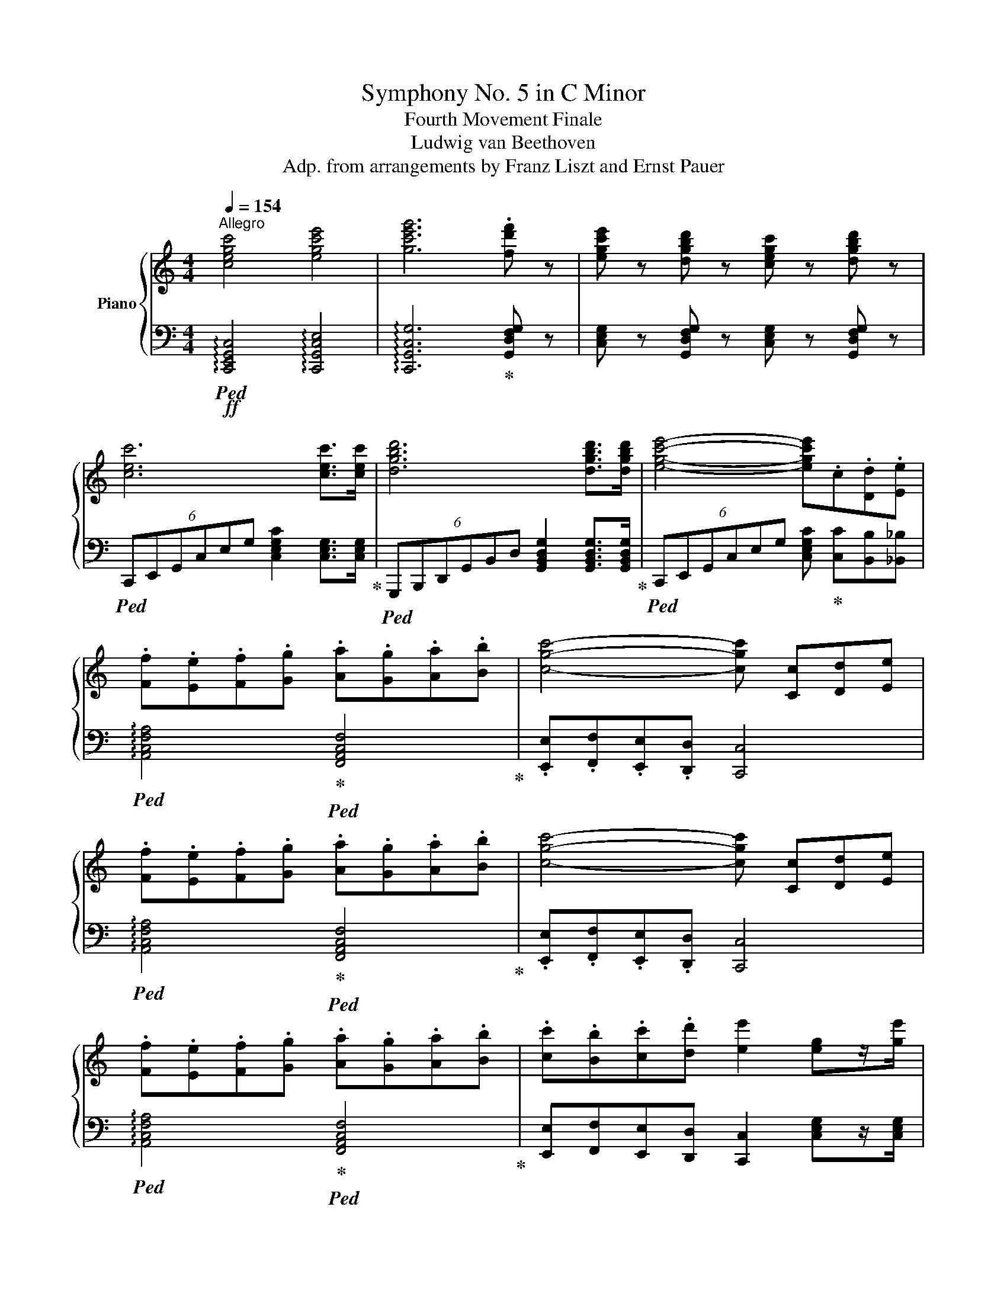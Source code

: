 X:1
T:Symphony No. 5 in C Minor
T:Fourth Movement Finale
T:Ludwig van Beethoven
T:Adp. from arrangements by Franz Liszt and Ernst Pauer
%%score { ( 1 4 6 ) | ( 2 3 5 ) }
L:1/8
Q:1/4=154
M:4/4
K:C
V:1 treble nm="Piano"
V:4 treble 
V:6 treble 
V:2 bass 
V:3 bass 
V:5 bass 
V:1
"^Allegro" [cegc']4 [egc'e']4 | [gc'e'g']6 .[fd'f'] z | [egc'e'] z [dgbd'] z [cegc'] z [dgbd'] z | %3
 [cec']6 [cec']>[cec'] | [dgbd']6 [dgbd']>[dgbd'] | [egc'e']4- [egc'e'].c.[Dd].[Ee] | %6
 .[Ff].[Ee].[Ff].[Gg] .[Aa].[Gg].[Aa].[Bb] | [cgc']4- [cgc'] [Cc][Dd][Ee] | %8
 .[Ff].[Ee].[Ff].[Gg] .[Aa].[Gg].[Aa].[Bb] | [cgc']4- [cgc'] [Cc][Dd][Ee] | %10
 .[Ff].[Ee].[Ff].[Gg] .[Aa].[Gg].[Aa].[Bb] | .[cc'].[Bb].[cc'].[dd'] [ee']2 [eg]z/[ge']/ | %12
 [ge'][fd'] [df]z/[fd']/ [fd'][ec'] [ce]z/[ec']/ | [ec'][db] [Bdb]4 [ec']z/[ge']/ | %14
 [ge'][fd'] [df]z/[fd']/ [fd'][ec'] [ce]z/[ec']/ | [ec'][db] [Bdb]4 [ec']z/[ge']/ | %16
 [ge']z/[fd']/ [df]z/[fd']/ [fd']z/[ec']/ [ce]z/[ec']/ | [db]z/d/ [Gg]4 a/g/f/e/ | %18
 [db]z/d/ [Gg]4 a/g/f/e/ | dz/[ceg]/ [cea]/g/f/e/ [Bd]z/[ceg]/ [cea]/g/f/e/ | %20
 [Bd]z/[ceg]/ [cea]/g/f/e/ [Bd]z/[ceg]/ [cea]/g/f/e/ | .[Bd]gf.e .d!ff!e!f!d.c | %22
 .B!ff!e!f!d.c .B!ff!cBA | .G!ff!c!f!B.A .G[cc'][Bb].[Aa] | %24
 .G!ff![cc']!f![Bb].[Aa] .[Gg].[Ff].[Ee].[Dd] | [CEc]6!ff! [EG]2 | [Ge]6 [Fd]>[Ec] | %27
 (6:4:6[DFGB] z!mp! [DFG][DFG][DFG][DFG] (6:4:6[DFG][DFG][DFG][DFG][DFG][DFG] | %28
 (6:4:6[DFG][DFG][DFG][DFG][DFG][DFG] (6:4:6[DFG][DFG][DFG][DFG][DFG][DFG] | [FGd]6!ff! G2 | %30
!ff! [df]6 [ce]>[Bd] | d2!ff! e2 x4 | x4 x4 | [EGce]6 [Cc]2 | [Ee]2 [Cc]2 [Gg]2 [Ff]>[Ee] | %35
 [Fcf]6 [Cc]2 | [FAcf]2 [Cc]2 [Aa]2 [Gg]>[Ff] |!mf! g^fgg g4- | g^fgg g4- | g^fgg g4- | g^fgg g4- | %41
 g^fgg gfgg | g^fgg gfgg |!ff! g4- g gf.e | .ded.c B [Gg][A^f].[cfc'] | .[Bgb] g^f.c' .b G^F.c | %46
 .B z z2 z2 (3[Bd][ce][df] | .[Geg]2 (3[ce][df][eg] .[fa]2 (3[fa][gb][ac'] | %48
 .[eg]2 (3[EG][EG][EG] [EG]2!p! (3gfe | d2 (3fed c2 (3edc | [GB]2 (3Bcd G2!f! (3[Bd][ce][df] | %51
 [eg]2 (3[ce][df][eg] [fa]2 (3[fa][g=b][ac'] | [eg]2 (3GAB .[Cc]2!p! (3gfe | d2 (3fed c2 (3edc | %54
 B2 (3GAB c2!p! (3agf | e2 (3gfe d2 (3fed | ^c2 (3ABc d2!pp! (3=c'_ba | g2 (3_bag f2 (3agf | %58
 [EGe]"^cresc." z/ x/ x2 x4 | x4 x4 |!ff! [Afa]4- [Afa]/ A,/_B,/C/ D/E/F/G/ | %61
 A/C/D/E/ F/G/A/_B/ c/A/B/c/ d/e/f/g/ | a/g/a/=b/ c/c'/c/c'/ c/c'/c/c'/ c/c'/c/c'/ | %63
 [cac']b/a/ g/f/e/d/ c'/b/a/g/ f/e/d/c/ |!fff! .[FAf]2 z2 z4 | .[DGBd]2 z2 z4 | [Cc]6!mf! B2 | %67
 [_E^FA]2 [=DG]2 z!p! g/a/ b/!mp!c'/d'/b/ |!f!!>(! c'2!>)! z2 z4 | %69
 [_E^FA]2 [=DG]2 z!p! g/a/ b/!mp!c'/d'/e'/ |!f!!>(! f'2!>)! z2 z4 | %71
 [Ad]2 [G^c]2 z!p! ^c'/d'/ e'/f'/!mp!g'/e'/ | a'2 z2 z/!p! a/b/^c'/ d'/e'/!mp!f'/d'/ | %73
 g'2 z2 z!mp!!<(! d/e/ f/!mf!g/a/!<)!b/ |!ff! [cc']6!ff! [Bb]2 | [Aa]2!ff! [Gg]2!ff! [Gg]2 [Gg]2 | %76
!ff! [cc']6!ff! [Bb]2 |!ff! [Aa]2!ff! [Gg]2!ff! [Gg]2!ff! [Gg]2 |!ff!!8va(! [ff']6 [ee']2!8va)! | %79
!ff! [dd']2!ff! [^c^c']2!ff! [cc']2!ff! [cc']2 | [^c^c']2!ff! [ec'e']2 [ec'e']2!ff! [ec'e']2 | %81
 [e^c'e']2!ff! [ge'g']2!ff! [ge'g']2 [ge'g']2 | %82
!ff! .[ge'g']!mf! z/ [^c^c']/z/[_B_b]/z/[Gg]/ z/ [Bb]/z/!f!!<(![cc']/z/[ee']/z/!<)![gg']/ | %83
 .[fd'f'] z/!mf! [dd']/z/[_B_b]/z/[Ff]/ z/ [Bb]/z/!f!!<(![dd']/z/[ff']/z/!<)![dd']/ | %84
!ff! .[f=bd'f'] z/!mf! [dd']/z/[Bb]/z/[Ff]/ z/ [Bb]/z/!f!!<(![dd']/z/[ff']/z/!<)![dd']/ | %85
!ff! .[_eac'_e'] z/!mf! [cc']/z/[Aa]/z/[^F^f]/ z/ [Aa]/z/!<(![cc']/z/[ee']/z/!<)![cc']/ | %86
 z/!8va(! [_e_e']/z/!f![^f^f']/z/[aa']/z/[c'c'']/ z/ [e'_e'']/z/!ff![c'c'']/z/[e'e'']/z/[c'c'']/ | %87
!ff! [=e'c''=e'']6!8va)!!f! (3[Gg]fe | [DFd]2 (3fed [CEc]2 (3edc | [B,DB]2 (3Bcd .G2 (3agf | %90
 [EGe]2 (3gfe [DFd]2 (3fed |!ff! [CEc]2!f! (3cde .G2 c2 | [B,DB]2 (3Bcd [CEc]2 (3cde | %93
 [DGd]2 (3def z2 d2 | [CEc]2 (3cde [DFd]2 (3def | [EGe]2!f! (3efg z2 (3gfe | %96
 (3d^cd (3fed (3ede (3gfe | (3[Bf]ef (3agf (3[Bf]ef (3agf | (3[_Be]de (3gfe (3[Bf]ef (3agf | %99
 (3[_Bg]^fg (3_bag (3gfg (3bag |!8va(! (3[_bg']^f'g' (3_b'a'g' (3g'f'g' (3b'a'g' | %101
 [ac'f'a'][ac'f'a'][ac'f'a'][ac'f'a'] [ac'f'a'][ac'f'a'][ac'f'a'][ac'f'a'] | %102
 [c'f'a'c''][c'f'a'c''][c'f'a'c''][c'f'a'c''] [c'f'a'c''][c'f'a'c''][c'f'a'c''][c'f'a'c''] | %103
 [f'a'c''f''][f'a'c''f''][f'a'c''f''][f'a'c''f''] [f'a'c''f''][f'a'c''f''][f'a'c''f''][f'a'c''f''] | %104
 [c'f'a']/a/[c'f'a']/a/ [c'f'a']/a/[c'f'a']/a/ [c'f'a']/a/[c'f'a']/a/ [c'f'a']/a/[c'f'a']/a/ | %105
 .[gbd'g']2!8va)! z2 z4 | .[GBdg]2 z2 z4 | .[EGce]2 z2 z4 | .[GBdg]2 z2 z4 | .[EGce]2 z2 z4 | %110
 .[GBdg]2 z2 z4 | .[EGce]2 z2 z4 | .[GBdg]2 z2 z4 | z8 | z8 | z8 | z4 z2!p! g2 | b2 g2 d'2 c'>b | %118
 c'2 g2 e'2!mp! d'>c' | b2 [Gg]2 [dd']2 [cc']>[Bb] | [cc']2 g2 [ee']2!mf! [dd']>[cc'] | %121
 [Bb]2 [Gg]2 [dd']2!f! [cc']>[Bb] |!f! c'2!f! b2!f! a2 g2 | f2 e2 d2 ^c2 | %124
!ff! [DAd]6!8va(!!f! .[Ece]2!8va)! |!ff! [Fcf]6!8va(!!f! .[_Ec_e]2!8va)! | %126
 [DAd]6!8va(!!f! .[Ece]2!8va)! |!ff! [Fcf]6!8va(!!f! .[^Fc^f]2!8va)! | .[Gdg]2 z2!p! .[=Ec=e]2 z2 | %129
 .[Fdf]2 z2 .[DFd]2 G,2 | C2 G,2 E2 D>C | G6 E2 | c2 G2 e2 d>c | g6 g2 | %134
!p! [Bb]2 g2 [dd']2 [cc']>[Bb] | [cc']2 g2 [ee']2!mp! [dd']>[cc'] | [Bb]2 g2 [dd']2 [cc']>[Bb] | %137
 [cc']2 g2 [ee']2!mf! [dd']>[cc'] | [Bb]2 g2 [dd']2!f! [cc']>[Bb] | [cc']2 [Bb]2 [Aa]2 [Gg]2 | %140
 [Ff]2 [Ee]2 [Dd]2 [^C^c]2 | [DBd]6!8va(!!f! .[Ece]2!8va)! |!ff! [Fcf]6!8va(! .[_Ec_e]2!8va)! | %143
 [DAcd]6!8va(! .[_Ec_e]2!8va)! | [Fcf]6!8va(!!f! .[^fc'^f']2!8va)! |!p! .[gc'g']2 z2 .[gg']2 z2 | %146
 .[gg']2 z2 .[ff']2 z2 | .[ff']2 z2 .[ee']2 z2 | %148
!p![Q:1/4=184]"^più Allegro" .[dd']2 .[GB]2 .[gg']2 .[cg]2 | .[gg']2 .[cg]2 .[gg']2 .[cg]2 | %150
!mp! .[gg']2 .[cg]2 .[ff']2 .[cf]2 | .[ff']2 .[Bf]2 .[ee']2 .[ce]2 | %152
!mf! .[dd']2 .[Bd]2 .[gg']2 .[cg]2 | .[gg']2 .[cg]2 .[gg']2 .[cg]2 | %154
!f! .[gg']2 .[cg]2 .[ff']2 .[cf]2 | .[ff']2 .[Bf]2 .[ee']2 .[ce]2 | %156
 .[dd']2 .[cd]2 .[gg']2 .[Bg]2 ||[Q:1/4=240]"^Presto" C6 B,2 | A,2 G,2 .G,2 .G,2 | C6 B,2 | %160
 A,2 G,2 .G,2 .G,2 | [CE]6 [B,D]2 | [A,C]2 [G,B,]2 .[G,B,]2 .[G,B,]2 | [CE]6 [B,D]2 | %164
 [A,C]2 [G,B,]2 .[G,B,]2 .[G,B,]2 | [CEc]6 [B,DB]2 | [A,CA]2 [G,B,G]2 .[G,B,G]2 .[G,B,G]2 | %167
 [CEc]6 [B,DB]2 | [A,CA]2 [G,B,G]2 .[G,B,G]2 .[G,B,G]2 | [Ece]6 [DBd]2 | %170
 [CAc]2 [B,GB]2 .[B,GB]2 .[B,GB]2 | [Ece]6 [DBd]2 | [CAc]2 [B,GB]2 .[B,GB]2 .[B,GB]2 | %173
 .[Gceg]2 z2 .[Gcg]2 z2 | .[Gcg]2 z2 .[Fcf]2 z2 |!mp! .[Fcf]2 z2 .[Ece]2 z2 | %176
 .[FBd]2 z2 .[Gcg]2 z2 | .g2 z2 .g2 z2 | .g2 z2 .f2 z2 | .f2 z2 .e2 z2 | .d2 z2 .[Gcg]2 .[Gcg]2 | %181
 .[Gcg]2 .[gc'e'g']2 .[gc'e'g']2 .[gc'e'g']2 | .[gc'g']2 .[gc'g']2 .[fc'f']2 .[fc'f']2 | %183
 .[fbd'f']2 .[fbd'f']2 .[ec'e']2 .[ec'e']2 | .[fc'd']2 .[fc'd']2 .[fgbg']2 .[fgbg']2 | %185
!ff! [cegc']4 [egc'e']4 | [gc'e'g']6 [ff']2 | [egc'e']2 [dd']2 [cc']2 [dd']2 | [egc'e']6 [ee']2 | %189
 [egc'e']2 [dd']2 [ee']2 [ff']2 | [gc'e'g']6 [gg']2 | [gc'e'g']2 [ff']2 [gg']2 [bb']2 | %192
 [c'e'g'c'']6 [Bb]2 | [cegc']2 [Bb]2 [cc']2 [dd']2 | [egc'e']2 [dd']2 [ee']2 [ff']2 | %195
 [gc'e'g']2 [gc'e'g']2 [gc'e'g']2 [gc'e'g']2 | [gc'e'g']2 [gc'e'g']2 [gc'e'g']2 [gc'e'g']2 | %197
 [egc'e']2 [egc'e']2 [egc'e']2 [egc'e']2 | [egc'e']2 [egc'e']2 [egc'e']2 [egc'e']2 | %199
 .[cegc']2 z2 z4 | .[dgbd']2 z2 z4 | .[egc'e']2 z2 z4 | .[gbd'g']2 z2 z4 | .[egc'e']2 z2 z4 | %204
 .[dgbd']2 z2 z4 | .[egc'e']2 z2 z4 | .[gbd'g']2 z2 z4 | .[egc'e']2 z2 z4 | .[gbd'g']2 z2 z4 | %209
 .[egc'e']2 z2 z4 | .[gbd'g']2 z2 z4 |!fff! z!8va(! [c'c'']z[c'c'']z[c'c'']z[c'c''] | %212
 z [c'c'']z[c'c'']z[gg']z[ee']!8va)! | z [cc']z[cc']z[cc']z[cc'] | z [cc']z[cc']z[Gg]z[Ee] | %215
 [Cc]2 z2 z2 [CEc]2 | [CEc]2 [CEc]2 [CEc]2 [CEc]2 | [CEc]2 z2 z2 [CEc]2 | %218
 [CEc]2 [CEc]2 [CEc]2 [CEc]2 | [CEc]2 z2 [CEc]2 [CEc]2 | [CEc]2 z2 [Ece]2 [Ece]2 | %221
 [Ece]2 z2 [Geg]2 [Geg]2 | [Geg]2 z2 [cec']2 [cec']2 | [cec']2 [cec']2 [cec']2 [cec']2 | %224
 [cec']2 [cec']2 [cec']2 [cec']2 | [ege']2 [ege']2 [ege']2 [ege']2 | %226
 [ege']2 [ege']2 [ege']2 [ege']2 | [ege']2 z2 z4 | z8 | [cegc']2 z2 z4 | z8 | [CEGc]2 z2 z4 | z8 | %233
 [cegc']2 z2 z4 | [cegc']2 z2 z4 | [cegc']2 z2 z4 | z8 |!8va(! [c'e'g'c'']2 z2!8va)! z4 | z8 | %239
[K:bass][Q:1/4=120] !fermata![C,C]8 |] %240
V:2
!ff!!ped! !arpeggio![C,,E,,G,,C,]4 !arpeggio![C,,G,,C,E,]4 | %1
 !arpeggio![C,,G,,C,G,]6!ped-up! [G,,D,F,G,] z | %2
 [C,E,G,] z [G,,D,F,G,] z [C,E,G,] z [G,,D,F,G,] z | %3
!ped! (6:4:6C,,E,,G,,C,E,G, [C,E,G,C]2 [C,E,G,]>[C,E,G,]!ped-up! | %4
!ped! (6:4:6G,,,B,,,D,,G,,B,,D, [G,,B,,D,G,]2 [G,,B,,D,G,]>[G,,B,,D,G,]!ped-up! | %5
!ped! (6:4:6C,,E,,G,,C,E,G, [C,E,G,C]!ped-up! [C,C][B,,B,][_B,,_B,] | %6
!ped! !arpeggio![A,,C,F,A,]4!ped-up!!ped! [F,,A,,C,F,]4!ped-up! | %7
 .[E,,E,].[F,,F,].[E,,E,].[D,,D,] [C,,C,]4 | %8
!ped! !arpeggio![A,,C,F,A,]4!ped-up!!ped! [F,,A,,C,F,]4!ped-up! | %9
 .[E,,E,].[F,,F,].[E,,E,].[D,,D,] [C,,C,]4 | %10
!ped! !arpeggio![A,,C,F,A,]4!ped-up!!ped! [F,,A,,C,F,]4!ped-up! | %11
 [E,,E,][F,,F,][E,,E,][D,,D,] [C,,C,]2 [C,E,G,]z/[C,E,G,]/ | %12
 [F,G,]2 [F,G,]>[F,G,] [E,G,]2 [E,G,]>[E,G,] | %13
!ped! [G,,G,]2 [G,,B,,D,G,]4!ped-up! [C,E,G,]>[C,E,G,] | %14
 [F,G,]2 [F,G,]>[F,G,] [E,G,]2 [E,G,]>[E,G,] | %15
!ped! [G,,G,]2 [G,,B,,D,G,]4!ped-up! [C,E,G,]>[C,E,G,] | %16
 [B,,G,]>[B,,G,] [G,,G,]>[G,,G,] [C,G,]>[C,G,] [E,G,]>[E,G,] | %17
!ped! [G,,G,] z (3[G,B,D][G,B,D][G,B,D]!ped-up! (3[G,B,D][G,B,D][G,B,D] [G,B,D] z | %18
!ped! [G,,G,] z (3[G,B,D][G,B,D][G,B,D]!ped-up! (3[G,B,D][G,B,D][G,B,D] [G,B,D] z | %19
 [G,,G,] z/!ped! [G,CE]/ [G,CE]2!ped-up! [G,B,D] z/!ped! [G,,C,G,]/ [G,,C,G,]2!ped-up! | %20
 [G,,G,] z/!ped! [G,CE]/ [G,CE]2!ped-up! [G,B,D] z/!ped! [G,,C,G,]/ [G,,C,G,]2!ped-up! | %21
 [G,,B,,D,G,]2!f! z2 z ED.C | .B,ED.C .B,C!f!B,A, | .G,CB,.A, .G,!ff!C!f!B,.A, | %24
 .G,[C,C][B,,B,].[A,,A,] .[G,,G,].[F,,F,].[E,,E,].[D,,D,] | %25
!ff!!ped! (6:4:6[C,,C,]!mp! [C,E,G,][C,E,G,][C,E,G,][C,E,G,][C,E,G,] (6:4:6[C,E,G,][C,E,G,][C,E,G,][C,E,G,][C,E,G,][C,E,G,]!ped-up! | %26
!ped! (6:4:6[E,G,C][E,G,C][E,G,C][E,G,C][E,G,C][E,G,C] (6:4:6[E,G,C][E,G,C][E,G,C]!ped-up![E,G,C][E,G,C][E,G,C] | %27
!ff!!ped! [G,,,G,,]4- [G,,,G,,].[G,,,G,,].B,,,.D,,!ped-up! | .F,,.G,,.B,,.D, .F,.G,.F,.D, | %29
!ff!!ped! .B,,!ff!.D,.B,,.G,, .F,,.D,,.B,,,.D,,!ped-up! | %30
!ped! (6:4:6[G,,,G,,]!mp![F,G,B,][F,G,B,][F,G,B,][F,G,B,][F,G,B,] (6:4:6[F,G,B,][F,G,B,][F,G,B,][F,G,B,][F,G,B,][F,G,B,]!ped-up! | %31
!ff! [C,,C,]4- [C,,C,]!ped!.C,,.E,,.[G,,,G,,] | .[C,,C,].E,.G,.C .E.C.G,.E,!ped-up! | %33
!ff! [_B,,,_B,,][A,,,A,,].[B,,,B,,].[B,,,B,,] [B,,,B,,]4- | %34
 [B,,,B,,][A,,,A,,].[_B,,,_B,,].[B,,,B,,] E,2 F,>G, | %35
 F,[^G,,,^G,,].[A,,,A,,].[A,,,A,,] [A,,,A,,]4- | %36
 [A,,,A,,][^G,,,^G,,].[A,,,A,,].[A,,,A,,] F,2 =G,>A, |!ff!!ped! [B,,,G,,B,,]6 [G,,,G,,]2!ped-up! | %38
!ped! [B,,,B,,]2 [G,,,G,,]2 [D,,D,]2!ped-up! [C,,C,]>[B,,,B,,] | %39
!ped! [C,,G,,C,]6 [G,,,G,,]2!ped-up! |!ped! [C,,C,]2 [G,,,G,,]2 [E,,E,]2!ped-up! [D,,D,]>[C,,C,] | %41
!ped! [B,,,G,,B,,]2 [G,,,G,,]2 [D,,G,,D,]3!ped-up! [C,,C,]/[B,,,B,,]/ | %42
!ped! [C,,G,,C,]2 [G,,,G,,]2 [E,,G,,E,]3!ped-up! [D,,D,]/[C,,C,]/ | %43
 .[G,,G,] [G,G][F,F].[E,E] .[D,D] [E,E][D,D].[C,C] | %44
 .[B,,B,][C,C][B,,B,].[A,,A,] .[G,,G,] [G,,G,][A,,A,].[D,,D,] | %45
 .[G,,G,][K:treble] G^F.c .B[K:bass]!f! G,^F,.C | %46
 .B, [G,,G,][F,,F,].[D,D] .[F,,F,] [E,,E,][D,,D,].[B,,B,] | %47
!ped! (3.[C,,C,] [E,G,C][E,G,C] [E,G,C]2!ped-up!!ped! (3.[C,,C,] [A,CF][A,CF] [A,CF]2!ped-up! | %48
!ped! [C,G,C]2 (3G,,A,,B,,!ped-up! .[C,,C,]2 (3EFG | F2 (3DEF E2 (3CDE | %50
 [G,D]2!mp!"^cresc." (3B,,C,!mf!D, G,,2 (3F,E,D, | %51
!ped! (3z CC (3CB,_B,!ped-up!!ped! (3z A,A, (3A,G,F,!ped-up! | %52
!ped! (3E,F,G, (3G,,A,,B,,!ped-up! .[C,,C,]2 (3EFG | F2 (3DEF E2 (3CDE | %54
 [DF]2!f! (3G,,A,,B,, [C,,C,]2[K:treble] (3FGA | G2 (3EFG F2 (3DEF | %56
 G2[K:bass]!f! (3A,,B,,^C, [D,,D,]2 (3=C,E,F, | [E,G,]2 (3C,F,G, A,2 (3C,G,A, | %58
!pp!!ped!!<(! C,, [C,_B,C]/[I:staff -1][Geg]/[I:staff +1][C,B,C]/[I:staff -1][Geg]/[I:staff +1][C,B,C]/[I:staff -1][Geg]/[I:staff +1][C,B,C]/[I:staff -1][Geg]/[I:staff +1][C,B,C]/[I:staff -1][Geg]/[I:staff +1][C,B,C]/[I:staff -1][Geg]/[I:staff +1][C,B,C]/[I:staff -1][Geg]/ | %59
[I:staff +1] [C,_B,C]/[I:staff -1][^Ge^g]/[I:staff +1][C,B,C]/[I:staff -1][Geg]/[I:staff +1][C,B,C]/[I:staff -1][Geg]/[I:staff +1][C,B,C]/[I:staff -1][Geg]/[I:staff +1][C,B,C]/[I:staff -1][Geg]/[I:staff +1][C,B,C]/[I:staff -1][Geg]/[I:staff +1][C,B,C]/[I:staff -1][Geg]/[I:staff +1][C,B,C]/[I:staff -1][Geg]/!ped-up!!<)! | %60
!ped![I:staff +1] [F,,C,]/!f!F,/[F,,C,]/F,/ [F,,C,]/F,/[F,,C,]/F,/ [F,,C,]/F,/[F,,C,]/F,/ [F,,C,]/F,/[F,,C,]/F,/!ped-up! | %61
!ped! [F,,C,]/F,/[F,,C,]/F,/ [F,,C,]/F,/[F,,C,]/F,/ [F,,C,]/F,/[F,,C,]/F,/ [F,,C,]/F,/[F,,C,]/F,/ | %62
 F,,.[F,,F,]!ped-up!.[^F,,^F,].[F,,F,] .[G,,G,].[G,,G,].[^G,,^G,].[G,,G,] | %63
 .[A,,A,].[A,,A,] .[B,,B,].[B,,B,] .[C,C] .[C,E,C].[D,F,C].[E,G,C] | .[F,A,D]2 z2 z4 | %65
 .[G,,D,G,B,]2 z2 z4 |!f!!>(! G,4!>)!!mp! ^G,4 | [C,A,]2 [B,,=G,B,]2!mf! .[B,DG]2 .[B,DG]2 | %68
 C4!mp! ^G,4 | [C,A,]2 [B,,=G,B,]2!mf! .[B,DG]2 .[B,DG]2 | F4!mp! ^C4 | %71
 [F,D]2 [E,G,_B,^C]2!mf! [E,G,B,C]2 [E,G,B,C]2 |!f! [F,A,D]4 [D,F,D]7/2 [F,DF]/ | %73
 [CE]4 [DF]7/2 [DF]/ |!ped! [E,E]6 [D,D]2!ped-up! | %75
!ff! [C,C]2!ped! [B,,B,]2 [B,,B,]2!ff! [B,,B,]2!ped-up! | [E,E]6 [D,D]2 | %77
 [C,C]2!ped! [B,,B,]2 [B,,B,]2 [B,,B,]2 | [B,,B,]6!ped-up!!ff! [C,C]2 | %79
!ped! [F,,F,]2 [E,,E,]2 [E,,E,]2 [E,,E,]2 |!ff! [E,,E,]2 [E,,G,,E,]2!ff! [E,,G,,E,]2 [E,,G,,E,]2 | %81
!ff! [E,,G,,E,]2 [E,,G,,E,]2 [E,,G,,E,]2!ff! [E,,G,,E,]2!ped-up! | %82
!ped! .[F,,_B,,^C,F,]!f!!<(! [B,,_B,]/z/[C,^C]/z/!<)![E,E]/ z/ [C,C]/z/[B,,B,]/z/[F,,F,]/z/[B,,B,]/ z/!ped-up! | %83
!ff!!ped! .[F,,_B,,D,F,]!f!!<(! [B,,_B,]/z/[D,D]/z/!<)![F,F]/ z/ [D,D]/z/[B,,B,]/z/[F,,F,]/z/[B,,B,]/ z/!ped-up! | %84
!ped! .[F,,=B,,D,F,]!f!!<(! [B,,B,]/z/[D,D]/z/!<)![F,F]/ z/ [D,D]/z/[B,,B,]/z/[F,,F,]/z/[B,,B,]/ z/!ped-up! | %85
!ped! .[^F,,C,_E,^F,]!mf!!<(! [A,,A,]/z/[C,C]/z/!<)![E,_E]/ z/ [C,C]/z/!f![A,,A,]/z/[F,,F,]/z/[A,,A,]/ z/ | %86
!<(! [^F,,^F,]/z/[_E,,_E,]/z/!ff![C,,C,]/z/[A,,,A,,]/ z/ [^F,,,F,,]/z/[A,,,A,,]/z/[F,,,F,,]/z/[A,,,A,,]/!<)! z/!ped-up! | %87
!ped! [G,,,G,,]6!ped-up! [G,,C,G,]2 | G,2 (3DEF G,2 (3CDE |!ff! z2!f! (3B,CD .G,2 z2 | %90
 G,2 (3EFG G,2 (3DEF | z2 (3CDE .G,2 z2 | D,2 (3F,E,D, C,2 (3E,D,C, | %93
!ff! B,,2!f! (3B,,C,D, .[G,,,G,,]2 (3A,G,F, | E,2 (3G,F,E, D,2 (3F,E,D, | %95
!ff! C,2 (3C,D,E, [G,,,G,,]2 [C,E,]2 | %96
!ped! (3B,,D,G, (3B,,D,G,!ped-up!!ped! (3C,E,G, (3E,G,C!ped-up! | %97
!ped! (6:4:6D,G,B,FB,G, (6:4:6FB,G,!ped-up!D,G,B, | %98
!ped! (6:4:6^C,G,_B, EB,G,!ped-up!!ped! (6:4:6D,G,B, FB,G,!ped-up! | %99
!ff!!ped! (3z _B,_D (3GDB, (3GDB, (3GDB,!ped-up! |!fff!!ped! (3z G,C (3ECG, (3ECG, (3ECG,!ped-up! | %101
!ped! [F,,F,]2[K:treble] [A,FA][A,FA][A,FA][A,FA] [A,FA] z | %102
[K:bass] [F,,F,]2[K:treble] [CFAc][CFAc][CFAc][CFAc] [CFAc] z | %103
[K:bass] [F,,F,]2[K:treble] [FAcf][FAcf][FAcf][FAcf] [FAcf] z | %104
[K:bass]!8vb(! [F,,,F,,][G,,,G,,][A,,,A,,][B,,,B,,] [C,,C,][D,,D,][E,,E,][F,,F,]!ped-up!!8vb)! | %105
 .[G,G]2 z2 z4 | .[G,,B,,D,G,]2 z2 z4 | .[C,E,G,C]2 z2 z4 | .[G,,B,,D,G,]2 z2 z4 | %109
 .[C,E,G,C]2 z2 z4 | .[G,,B,,D,G,]2 z2 z4 | .[C,,E,,G,,C,]2 z2 z4 | %112
 .[G,,,B,,,D,,G,,]2 z2 z2!ff! G,,2 | C,2 G,,2 E,2 D,>C, | G,6!p! E,2 | C2 G,2 E2 D>C | G8 | %117
!pp!!ped! FGFG FGFG!ped-up! |"^cresc. poco a poco"!ped! EGEG EGEG!ped-up! | %119
!p!!ped! F,G,F,G, F,G,F,G,!ped-up! |!ped! E,G,E,G, E,G,E,G,!ped-up! | %121
!mf!!ped! [F,,F,]G,,[F,,F,]G,, [F,,F,]G,,[F,,F,]G,,!ped-up! | %122
!ped! [E,,E,]2!ped-up! [D,F,D]2 [C,E,C]2!f! [B,,D,B,]2 | %123
!f! [A,,C,A,]2!f! [G,,B,,G,]2!f! [F,,A,,F,]2!f! [E,,G,,E,]2 | %124
 [F,,A,,D,F,]6[K:treble]!ped!!ped-up![K:bass] .[G,,C,E,G,]2 | %125
 [A,,C,F,A,]6[K:treble]!ped!!ped-up![K:bass] .[G,,C,G,]2 | %126
!ff! [^F,,C,^F,]6[K:treble]!ped!!ped-up![K:bass] .[G,,C,G,]2 | %127
 [_A,,C,_A,]6[K:treble]!ped!!ped-up![K:bass] .[=A,,_E,=A,]2 | .[B,,D,B,]2 z2 .[C,=E,C]2 z2 | %129
 .[F,,A,,F,]2 z2 .[G,,B,,D,G,]2!f! [G,,,G,,]2 | [C,,C,]2 [G,,,G,,]2 [E,,E,]2 [D,,D,]>[C,,C,] | %131
 [G,,G,]6!p! E,2 | C2 G,2 E2 D>C | G8 | %134
!pp!!ped! [F,D][G,B,][F,D][G,B,] [F,D][G,B,][F,D][G,B,]!ped-up! | %135
!ped! [E,E][G,C][E,E][G,C]"^cresc poco a poco" [E,E][G,C][E,E][G,C]!ped-up! | %136
!p!!ped! [F,,D,][G,,B,,][F,,D,][G,,B,,] [F,,D,][G,,B,,][F,,D,][G,,B,,]!ped-up! | %137
!ped! [E,,E,][G,,C,][E,,E,][G,,C,] [E,,E,][G,,C,][E,,E,][G,,C,]!ped-up! | %138
!mp!!ped! [F,,D,][G,,B,,][F,,D,][G,,B,,] [F,,D,][G,,B,,]!mf![F,,D,][G,,B,,]!ped-up! | %139
!f! [E,E]2 [D,D]2 [C,C]2 [B,,B,]2 | [A,,A,]2 [G,,G,]2 [F,,F,]2 [E,,E,]2 | %141
!ff! [F,,A,,D,F,]6[K:treble]!ped!!ped-up![K:bass] .[G,,C,E,G,]2 | %142
 [A,,C,F,A,]6[K:treble]!ped!!ped-up![K:bass]!f! .[G,,C,_E,G,]2 | %143
!ff! [^F,,A,,D,^F,]6[K:treble]!ped!!ped-up![K:bass]!f! .[G,,C,_E,G,]2 | %144
!ff! [_A,,C,F,_A,]6[K:treble]!ped!!ped-up![K:bass] .[=A,,_E,=A,]2 | %145
!ped! z [EG][EG][EG] z [EG][EG][EG]!ped-up! | z"^cresc. poco a poco" [CG][CG][CG] z [CF][CF][CF] | %147
 z [DF][DF][DF] z [CE][CE][CE] | .[G,,G,]2 .[B,D]2 .[_B,,_B,]2 .[EG]2 | %149
 .[_B,,_B,]2 .[EG]2 .[B,,B,]2 .[EG]2 | .[_A,,_A,]2 .[CG]2 .[A,,A,]2 .[CF]2 | %151
 .[G,,G,]2 .[DF]2 .[G,,G,]2 .[CE]2 | .[G,,G,]2 .[B,D]2 .[_B,,_B,]2 .[EG]2 | %153
 .[_B,,_B,]2 .[EG]2 .[B,,B,]2 .[EG]2 | .[_A,,_A,]2 .[CG]2 .[A,,A,]2 .[CF]2 | %155
 .[G,,G,]2 .[DF]2 .[G,,G,]2 .[CE]2 | .[G,,G,]2 .[DF]2 .[G,,G,]2 .[DG]2 || %157
!f! [C,,C,]2!p! [C,E,]2 [C,E,]2 [C,E,]2 | [D,F,]2 [D,F,]2 [D,F,]2 [D,F,]2 | %159
!f! [C,,C,]2!p! [C,E,]2 [C,E,]2 [C,E,]2 | [D,F,]2 [D,F,]2 [D,F,]2 [D,F,]2 | %161
!f! E,2!p! [C,E,]2 [C,E,]2 [C,E,]2 | [D,F,]2 [D,F,]2 [D,F,]2 [D,F,]2 | %163
!f! E,2!p! [C,E,]2 [C,E,]2 [C,E,]2 | [D,F,]2 [D,F,]2 [D,F,]2 [D,F,]2 | %165
!f! [C,,C,]2!p! [C,E,]2 [C,E,]2 [C,E,]2 | [G,,D,F,]2 [G,,,G,,]2 [G,,,G,,]2 [G,,,G,,]2 | %167
!f! [C,,C,]2!p! [C,E,]2 [C,E,]2 [C,E,]2 | [G,,D,F,]2 [G,,,G,,]2 [G,,,G,,]2 [G,,,G,,]2 | %169
!f! [C,,C,]2!p! [C,E,]2 [C,E,]2 [C,E,]2 | [G,,D,F,]2 [G,,,G,,]2 [G,,,G,,]2 [G,,,G,,]2 | %171
!f! [C,,C,]2!p! [C,E,]2 [C,E,]2 [C,E,]2 | [G,,D,F,]2 [G,,,G,,]2 [G,,,G,,]2 [G,,,G,,]2 | %173
"^cresc. simile" .[_B,,,_B,,]2 z2 .[B,,E,_B,]2 z2 | .[_A,,C,_A,]2 z2 .[A,,C,A,]2 z2 | %175
 .[G,,D,G,]2 z2 .[G,,C,G,]2 z2 | .[G,,G,]2 z2 .[_B,,E,_B,]2 z2 | %177
 .[E,_B,]2 .[E,B,]2 .[E,B,]2 .[E,B,]2 | .[C,_A,]2 .[C,A,]2 .[C,A,]2 .[C,A,]2 | %179
!mf! .[D,G,]2 .[D,G,]2 .[C,G,]2 .[C,G,]2 | .[F,G,]2 .[F,G,]2 .[_B,,E,_B,]2 .[B,,E,B,]2 | %181
!f! .[_B,,E,_B,]2 .[_B,,,B,,]2 .[B,,,B,,]2 .[B,,,B,,]2 | %182
 .[_A,,,_A,,]2 .[A,,,A,,]2 .[A,,,A,,]2 .[A,,,A,,]2 | %183
 .[G,,,G,,]2 .[G,,,G,,]2 .[G,,,G,,]2 .[G,,,G,,]2 | %184
 .[G,,,G,,]2 .[G,,,G,,]2 .[G,,,G,,]2 .[G,,,G,,]2 |!ped! [C,E,G,C]4 [E,G,CE]4 | %186
 [G,CEG]6!ped-up! [F,,F,]2 |!ped! [G,,C,G,]6!ped-up! [F,,F,]2 | %188
!ped! [E,,G,,E,]2 [D,,D,]2 [C,,C,]2!ped-up! [D,,D,]2 |!ped! [E,,C,E,]6!ped-up! [E,,E,]2 | %190
!ped! [E,,C,E,]2 [D,,D,]2 [E,,E,]2!ped-up! [F,,F,]2 |!ped! [G,,C,G,]6!ped-up! [G,,G,]2 | %192
!ped! [G,,C,G,]2 [F,,F,]2 [G,,G,]2!ped-up! [B,,B,]2 | %193
!ped! [C,E,G,C]2 [B,,B,]2 [C,C]2!ped-up! [D,D]2 |!ped! [E,G,CE]2 [D,D]2 [E,E]2!ped-up! [F,F]2 | %195
!ped! [G,CEG]2 [G,CEG]2 [G,CEG]2 [G,CEG]2 | [G,CEG]2 [G,CEG]2 [G,CEG]2 [G,CEG]2 | %197
 [E,G,CE]2 [E,G,CE]2 [E,G,CE]2 [E,G,CE]2 | [E,G,CE]2 [E,G,CE]2 [E,G,CE]2 [E,G,CE]2!ped-up! | %199
 .[C,E,G,C]2 z2 z4 | .[G,,B,,D,G,]2 z2 z4 | .[C,E,G,C]2 z2 z4 | .[G,,B,,D,G,]2 z2 z4 | %203
 .[C,E,G,C]2 z2 z4 | .[G,,B,,D,G,]2 z2 z4 | .[C,,E,,G,,C,]2 z2 z4 | .[G,,,B,,,D,,G,,]2 z2 z4 | %207
 .[C,,E,,G,,C,]2 z2 z4 | .[G,,,B,,,D,,G,,]2 z2 z4 | .[C,,E,,G,,C,]2 z2 z4 | %210
 .[G,,,B,,,D,,G,,]2 z2 z4 |[K:treble]!ped! [Cc]z[Cc]z[Cc]z[Cc] z | %212
 [Cc]z[Cc]z[K:bass][G,G]z[E,E] z | [C,C]z[C,C]z[C,C]z[C,C] z | %214
 [C,C]z[C,C]z[G,,G,]z[E,,E,] z!ped-up! |!ped! [C,,C,]2 z2 z2 [C,,G,,C,]2 | %216
 [C,,G,,C,]2 [C,,G,,C,]2 [C,,G,,C,]2 [C,,G,,C,]2 | [C,,G,,C,]2 z2 z2 [C,,G,,C,]2 | %218
 [C,,G,,C,]2 [C,,G,,C,]2 [C,,G,,C,]2 [C,,G,,C,]2 | [C,,G,,C,]2 z2 [C,,G,,C,]2 [C,,G,,C,]2 | %220
 [C,,G,,C,]2 z2 [C,,G,,C,]2 [C,,G,,C,]2 | [C,,G,,C,]2 z2 [C,,G,,C,]2 [C,,G,,C,]2 | %222
 [C,,G,,C,]2 z2 [C,,G,,C,]2 [C,,G,,C,]2 | [C,,G,,C,]2 [E,,E,]2 [G,,G,]2 [C,C]2 | %224
 [E,E]2 [G,G]2 [E,E]2 [C,C]2 | [G,,G,]2 [E,,E,]2 [C,,C,]2 [G,,,G,,]2 | %226
!8vb(! [E,,,E,,]2 [C,,,C,,]2 [C,,,C,,]2 [C,,,C,,]2 | [C,,,C,,]2!ped-up!!8vb)! z2 z4 | z8 | %229
 [C,E,G,C]2 z2 z4 | z8 | [C,,E,,G,,C,]2 z2 z4 | z8 | [C,E,G,C]2 z2 z4 | [C,E,G,C]2 z2 z4 | %235
 [C,E,G,C]2 z2 z4 | z8 | [C,,E,,G,,C,]2 z2 z4 | z8 |!8vb(! !fermata![C,,,C,,]8!8vb)! |] %240
V:3
 x8 | x8 | x8 | x8 | x8 | x8 | x8 | x8 | x8 | x8 | x8 | x8 | B,,4 C,4 | x8 | B,,4 C,4 | x8 | x8 | %17
 x8 | x8 | x8 | x8 | x8 | x8 | x8 | x8 | x8 | x8 | x8 | x8 | x8 | x8 | x8 | x8 | x8 | x4 _B,,4 | %35
 A,, x x2 x4 | x4 A,,4 | x8 | x8 | x8 | x8 | x8 | x8 | x8 | x8 | x[K:treble] x4[K:bass] x3 | x8 | %47
 x8 | x4 x2 C2 | B,4 C4 | x8 | C,4 C,4 | C,2 x2 x2 C2 | B,4 C2 C2 | x4 x2[K:treble] D2 | %55
 ^C4 D2 D2 | E2[K:bass] x2 x4 | x8 | x8 | x8 | x8 | x8 | x8 | x8 | x8 | x8 | E,4 x2 B,2 | x8 | %68
 E,6 D,2 | x8 | A,6 G,2 | x8 | x8 | G,4 G,4 | %74
 (9:6:9x [G,C]E,[G,,C,]E,,[G,,C,] E,[G,C]E (3D,!mf!F,B, | %75
 (3C,!mf!F,A, (3B,,!mf!D,G, (3B,,!mf!D,G, (3B,,D,G, | %76
 (9:6:9x [G,C]E,[G,,C,]E,,[G,,C,] E,[G,C]E (3D,!mf!F,B, | %77
 (3C,!mf!F,A, (3B,,D,G, (3B,,!mf!D,G, (3B,,D,G, | %78
 (9:6:9z [D,G,]B,,[D,,G,,]B,,,[D,,G,,] B,,[D,G,]B, (3C,!mf!E,G, | %79
 (3F,,A,,D, (3E,,!mf!G,,_B,, (3E,,G,,B,, (3E,,!mf!G,,B,, | %80
 (3E,,!mf!G,,_B,, (3E,,!mf!B,,^C, (3E,,B,,C, (3E,,!mf!B,,C, | %81
 (3E,,_B,,^C, (3E,,!mf!B,,C, (3E,,!mf!B,,C, (3E,,!mf!B,,C, | x8 | x8 | x8 | x8 | x8 | x8 | %88
 G,,4 G,,4 | D,6 D,2 | x8 | E,6 (3G,F,E, | G,,8 | G,,4 x4 | G,,4 G,,4 | G,,4 x4 | G,,4 C,4 | %97
 D,6 D,2 | ^C,4 D,4 | E,8 | E,8 | x[K:treble] x7 |[K:bass] x2[K:treble] x6 | %103
[K:bass] x2[K:treble] x6 |[K:bass]!8vb(! x8!8vb)! | x8 | x8 | x8 | x8 | x8 | x8 | x8 | x8 | x8 | %114
 x8 | x8 | x8 | x8 | x8 | x8 | x8 | x8 | x8 | x8 | %124
 z/[K:treble]!mf!!<(! C/D/E/!f! F/G/A/!<)!B/ .c2[K:bass] z2 | %125
 z/[K:treble]!mf!!<(! C/D/E/F/G/A/!<)!B/ .c2[K:bass] x2 | %126
 z/[K:treble]!mf! C/D/E/=F/G/A/B/ .c2[K:bass] x2 | %127
 z/[K:treble]!mf!!<(! C/D/_E/F/G/A/!<)!B/ .c2[K:bass] x2 | x8 | x8 | x8 | x8 | x8 | x8 | x8 | x8 | %136
 x8 | x8 | x8 | (3E,G,C (3D,F,B, (3C,E,A, (3B,,D,G, | (3A,,C,F, (3G,,B,,E, (3F,,A,,D, (3E,,A,,^C, | %141
 z/[K:treble]!mf!!<(! C/D/E/F/G/A/!<)!B/ .c2[K:bass] z2 | %142
 z/[K:treble]!<(! C/D/E/F/G/A/!<)!B/ .c2[K:bass] x2 | %143
 z/[K:treble]!<(! C/D/E/=F/G/A/!<)!B/ .c2[K:bass] x2 | %144
 z/[K:treble]!<(! C/D/_E/F/G/A/!<)!B/ .c2[K:bass] x2 | .[_B,,=E,_B,]2 z2 .[B,,B,]2 z2 | %146
 .[_A,,_A,]2 z2 .[A,,A,]2 z2 | .[G,,G,]2 z2 .[G,,G,]2 z2 | x8 | x8 | x8 | x8 | x8 | x8 | x8 | x8 | %156
 x8 || x8 | z2 [G,,,G,,]2 [G,,,G,,]2 [G,,,G,,]2 | x8 | z2 [G,,,G,,]2 [G,,,G,,]2 [G,,,G,,]2 | %161
 [C,,C,]2 x2 x4 | z2 [G,,,G,,]2 [G,,,G,,]2 [G,,,G,,]2 | [C,,C,]2 x2 x4 | %164
 z2 [G,,,G,,]2 [G,,,G,,]2 [G,,,G,,]2 | x8 | x8 | x8 | x8 | x8 | x8 | x8 | x8 | x8 | x8 | x8 | x8 | %177
 ._B,,2 z2 .B,,2 z2 | ._A,,2 z2 .A,,2 z2 | .G,,2 z2 .G,,2 z2 | .G,,2 z2 z4 | x8 | x8 | x8 | x8 | %185
 x8 | x8 | x8 | x8 | x8 | x8 | x8 | x8 | x8 | x8 | x8 | x8 | x8 | x8 | x8 | x8 | x8 | x8 | x8 | %204
 x8 | x8 | x8 | x8 | x8 | x8 | x8 |[K:treble] x8 | x4[K:bass] x4 | x8 | x8 | x8 | x8 | x8 | x8 | %219
 x8 | x8 | x8 | x8 | x8 | x8 | x8 |!8vb(! x8 | x2!8vb)! x6 | x8 | x8 | x8 | x8 | x8 | x8 | x8 | %235
 x8 | x8 | x8 | x8 |!8vb(! x8!8vb)! |] %240
V:4
 x8 | x8 | x8 | x8 | x8 | x8 | x8 | x8 | x8 | x8 | x8 | x8 | x8 | x8 | x8 | x8 | x8 | x8 | x8 | %19
 x8 | x8 | x8 | x8 | x8 | x8 | x8 | x8 | x8 | x8 | %29
 (6:4:6z!mp! [FG][FG][FG][FG][FG] (6:4:6[FG][FG][FG][DF]!mp![DF][DF] | x8 | %31
 (6:4:6[GB]!mp![GB][GB][Gc]!mp![Gc][Gc] (6:4:6[EGc][EGc][EGc][EGc][EGc][EGc] | %32
 (6:4:6[Gce][Gce][Gce][Gce][Gce][Gce] (6:4:6[Gce][Gce][Gce][Gce][Gce][Gce] | x8 | x8 | x8 | x8 | %37
 [Gdf]8 | [Gdf]4 B2 c>d | [ce]8 | [ce]4 c2 d>e | [df]4 B3 c/d/ | c4 c3 d/e/ | [Bd]2 z2 z G3- | %44
 G G3- G x x2 | x8 | x8 | x8 | x4 x2 G2 | G8 | x8 | x8 | x4 x2 G2 | G8 | G2 [DF]2 E2 A2 | A8 | %56
 A2 G2 F2 x2 | c4 c4 | x8 | x8 | x8 | x8 | x8 | x2 [Gd]2 [eg]2 [Gc]2 | x8 | x8 | G4 F4 | x8 | %68
 c6!mf! B2 | x8 | f6!mf! [Ee]2 | x8 | x8 | x8 | %74
 (9:6:9x!mf! [eg]c'!8va(![e'g']c''[e'g']!8va)! c'[eg]c (3Bfd | (3Afc (3Gfd (3Gfd (3G!mf!fd | %76
 (9:6:9x!mf! [eg]c'!8va(![e'g']c''[e'g']!8va)! c'[eg]c (3Bfd | (3Afc (3G!mf!fd (3Gfd (3G!mf!fd | %78
!8va(! (9:6:9x!mf! [bd']f'[b'd'']f''[b'd''] f'[bd']f (3ec'g!8va)! | %79
 (3d!mf!af (3^c_bg (3c!mf!bg (3cbg | (3^c_bg (3ebg (3e!mf!bg (3ebg | %81
 (3e!mf!_bg (3g^c'b (3gc'b (3gc'b | x8 | x8 | x8 | x8 | x/!8va(! x15/2 | x6!8va)! x2 | x8 | x8 | %90
 x8 | x8 | x8 | x8 | x8 | x8 | x8 | x8 | x8 | x8 |!8va(! x8 | x8 | x8 | x8 | x8 | x2!8va)! x6 | %106
 x8 | x8 | x8 | x8 | x8 | x8 | x8 | x8 | x8 | x8 | x8 | x8 | x8 | x8 | x8 | x8 | %122
 g/!mp!e/g/e/ f/!mp!d/f/d/ e/!mp!c/e/c/ d/!mp!B/d/B/ | %123
 c/!mp!A/c/A/ B/!mp!G/B/G/ A/!mp!F/A/F/ G/!mp!E/G/E/ | %124
 z/!8va(! c'/d'/e'/f'/g'/!ff!a'/b'/ .c''2!8va)! z2 | %125
 z/!8va(! c'/d'/e'/!f!f'/g'/!ff!a'/b'/ .c''2!8va)! x2 | %126
 z/!8va(!!<(! c'/d'/e'/!f!=f'/g'/!ff!a'/!<)!b'/ .c''2!8va)! x2 | %127
 z/!8va(! c'/d'/_e'/!f!f'/g'/!ff!a'/b'/ .c''2!8va)! x2 | x8 | x8 | x8 | x8 | x8 | x8 | x8 | x8 | %136
 x8 | x8 | x8 | (3cgc (3Bfd (3Aec (3GdB | (3FcA (3EBG (3DAF (3^CAG | %141
 z/!8va(! c'/d'/e'/!f!f'/g'/!ff!a'/b'/ .c''2!8va)! x2 | %142
 z/!mf!!8va(! c'/d'/e'/!f!f'/g'/!ff!a'/b'/ .c''2!8va)! x2 | %143
 z/!mf!!8va(! c'/d'/e'/!f!=f'/g'/!ff!a'/b'/ .c''2!8va)! x2 | %144
 x/!mf!!8va(! c'/d'/_e'/!f!f'/g'/!ff!a'/b'/ .c''2 x2!8va)! | z [cg][cg][cg] z [cg][cg][cg] | %146
 z!mp! [cg][cg][cg] z [cf][cf][cf] | z!mf! [Bf][Bf][Bf] z [ce][ce][ce] | x8 | x8 | x8 | x8 | x8 | %153
 x8 | x8 | x8 | x8 || x8 | x8 | x8 | x8 | x8 | x8 | x8 | x8 | x8 | x8 | x8 | x8 | x8 | x8 | x8 | %172
 x8 | x8 | x8 | x8 | x8 | .[Gc]2 .[Gc]2 .[Gc]2 .[Gc]2 | .[Fc]2 .[Fc]2 .[Fc]2 .[Fc]2 | %179
 .[FB]2 .[FB]2 .[Ec]2 .[Ec]2 | .[DB]2 .[DB]2 x4 | x8 | x8 | x8 | x8 | x8 | x8 | x8 | x8 | x8 | x8 | %191
 x8 | x8 | x8 | x8 | x8 | x8 | x8 | x8 | x8 | x8 | x8 | x8 | x8 | x8 | x8 | x8 | x8 | x8 | x8 | %210
 x8 | x!8va(! x7 | x8!8va)! | x8 | x8 | x8 | x8 | x8 | x8 | x8 | x8 | x8 | x8 | x8 | x8 | x8 | x8 | %227
 x8 | x8 | x8 | x8 | x8 | x8 | x8 | x8 | x8 | x8 |!8va(! x4!8va)! x4 | x8 |[K:bass] x8 |] %240
V:5
 x8 | x8 | x8 | x8 | x8 | x8 | x8 | x8 | x8 | x8 | x8 | x8 | x8 | x8 | x8 | x8 | x8 | x8 | x8 | %19
 x8 | x8 | x8 | x8 | x8 | x8 | x8 | x8 | x8 | x8 | x8 | x8 | x8 | x8 | x8 | x8 | x8 | x8 | x8 | %38
 x8 | x8 | x8 | x8 | x8 | x8 | x8 | x[K:treble] x4[K:bass] x3 | x8 | x8 | x8 | x8 | x8 | x8 | x8 | %53
 x8 | x6[K:treble] x2 | x8 | x2[K:bass] x6 | x8 | x8 | x8 | x8 | x8 | x8 | x8 | x8 | x8 | x4 D,4 | %67
 x8 | G,4 x2 B,2 | x8 | C4 x2 x2 | x8 | x8 | x8 | x8 | x8 | x8 | x8 | x8 | x8 | x8 | x8 | x8 | x8 | %84
 x8 | x8 | x8 | x8 | x8 | G,,8- | G,,4 G,,4 | G,,8 | x8 | x8 | x8 | x8 | x8 | x8 | x8 | x8 | x8 | %101
 x[K:treble] x7 |[K:bass] x2[K:treble] x6 |[K:bass] x2[K:treble] x6 |[K:bass]!8vb(! x8!8vb)! | x8 | %106
 x8 | x8 | x8 | x8 | x8 | x8 | x8 | x8 | x8 | x8 | x8 | x8 | x8 | x8 | x8 | x8 | x8 | x8 | %124
 x/[K:treble] x11/2[K:bass] x2 | x/[K:treble] x11/2[K:bass] x2 | x/[K:treble] x11/2[K:bass] x2 | %127
 x/[K:treble] x11/2[K:bass] x2 | x8 | x8 | x8 | x8 | x8 | x8 | x8 | x8 | x8 | x8 | x8 | x8 | x8 | %141
 x/[K:treble] x11/2[K:bass] x2 | x/[K:treble] x11/2[K:bass] x2 | x/[K:treble] x11/2[K:bass] x2 | %144
 x/[K:treble] x11/2[K:bass] x2 | x8 | x8 | x8 | x8 | x8 | x8 | x8 | x8 | x8 | x8 | x8 | x8 || x8 | %158
 x8 | x8 | x8 | x8 | x8 | x8 | x8 | x8 | x8 | x8 | x8 | x8 | x8 | x8 | x8 | x8 | x8 | x8 | x8 | %177
 x8 | x8 | x8 | x8 | x8 | x8 | x8 | x8 | x8 | x8 | x8 | x8 | x8 | x8 | x8 | x8 | x8 | x8 | x8 | %196
 x8 | x8 | x8 | x8 | x8 | x8 | x8 | x8 | x8 | x8 | x8 | x8 | x8 | x8 | x8 |[K:treble] x8 | %212
 x4[K:bass] x4 | x8 | x8 | x8 | x8 | x8 | x8 | x8 | x8 | x8 | x8 | x8 | x8 | x8 |!8vb(! x8 | %227
 x2!8vb)! x6 | x8 | x8 | x8 | x8 | x8 | x8 | x8 | x8 | x8 | x8 | x8 |!8vb(! x8!8vb)! |] %240
V:6
 x8 | x8 | x8 | x8 | x8 | x8 | x8 | x8 | x8 | x8 | x8 | x8 | x8 | x8 | x8 | x8 | x8 | x8 | x8 | %19
 x8 | x8 | x8 | x8 | x8 | x8 | x8 | x8 | x8 | x8 | x8 | x8 | x8 | x8 | x8 | x8 | x8 | x8 | x8 | %38
 x8 | x8 | x8 | x8 | x8 | x8 | x8 | x8 | x8 | x8 | x8 | x8 | x8 | x8 | x8 | x8 | x8 | x8 | x8 | %57
 x8 | x8 | x8 | x8 | x8 | x8 | x8 | x8 | x8 | x8 | x8 | x4 F4 | x8 | x4 _B4 | x8 | x8 | x8 | %74
 x2!8va(! x2!8va)! x4 | x8 | x2!8va(! x2!8va)! x4 | x8 |!8va(! x8!8va)! | x8 | x8 | x8 | x8 | x8 | %84
 x8 | x8 | x/!8va(! x15/2 | x6!8va)! x2 | x8 | x8 | x8 | x8 | x8 | x8 | x8 | x8 | x8 | x8 | x8 | %99
 x8 |!8va(! x8 | x8 | x8 | x8 | x8 | x2!8va)! x6 | x8 | x8 | x8 | x8 | x8 | x8 | x8 | x8 | x8 | %115
 x8 | x8 | x8 | x8 | x8 | x8 | x8 | x8 | x8 | x/!8va(! x11/2!8va)! x2 | x/!8va(! x11/2!8va)! x2 | %126
 x/!8va(! x11/2!8va)! x2 | x/!8va(! x11/2!8va)! x2 | x8 | x8 | x8 | x8 | x8 | x8 | x8 | x8 | x8 | %137
 x8 | x8 | x8 | x8 | x/!8va(! x11/2!8va)! x2 | x/!8va(! x11/2!8va)! x2 | x/!8va(! x11/2!8va)! x2 | %144
 x/!8va(! x15/2!8va)! | x8 | x8 | x8 | x8 | x8 | x8 | x8 | x8 | x8 | x8 | x8 | x8 || x8 | x8 | x8 | %160
 x8 | x8 | x8 | x8 | x8 | x8 | x8 | x8 | x8 | x8 | x8 | x8 | x8 | x8 | x8 | x8 | x8 | x8 | x8 | %179
 x8 | x8 | x8 | x8 | x8 | x8 | x8 | x8 | x8 | x8 | x8 | x8 | x8 | x8 | x8 | x8 | x8 | x8 | x8 | %198
 x8 | x8 | x8 | x8 | x8 | x8 | x8 | x8 | x8 | x8 | x8 | x8 | x8 | x!8va(! x7 | x8!8va)! | x8 | x8 | %215
 x8 | x8 | x8 | x8 | x8 | x8 | x8 | x8 | x8 | x8 | x8 | x8 | x8 | x8 | x8 | x8 | x8 | x8 | x8 | %234
 x8 | x8 | x8 |!8va(! x4!8va)! x4 | x8 |[K:bass] x8 |] %240


